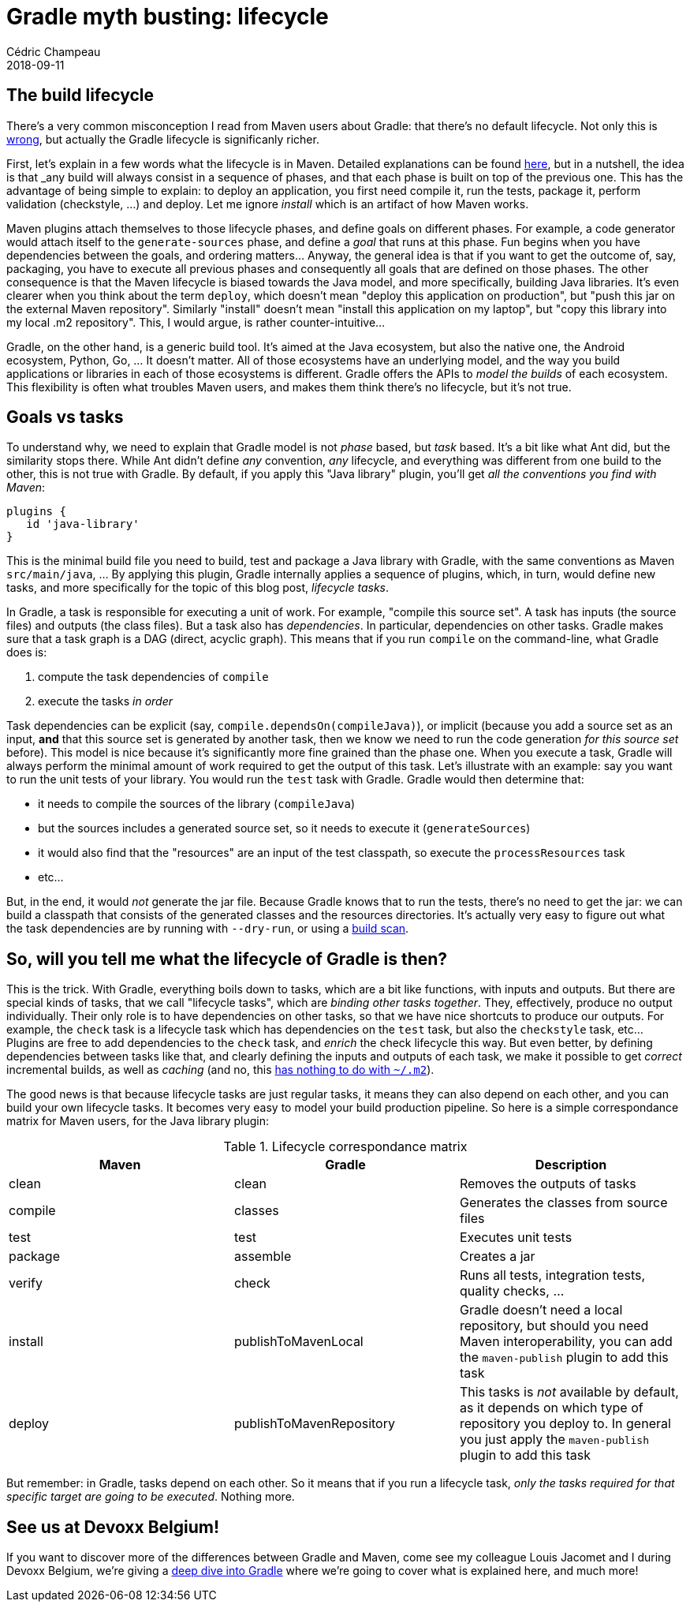 = Gradle myth busting: lifecycle
Cédric Champeau
2018-09-11
:jbake-type: post
:jbake-tags: gradle,maven,lifecycle
:jbake-status: published
:source-highlighter: prettify
:id: gradle-lifecycle-tasks
:linkattrs:

== The build lifecycle

There's a very common misconception I read from Maven users about Gradle: that there's no default lifecycle. Not only this is link:https://scans.gradle.com/s/alokg5xymahwa/timeline?task=345te4gku5gw4[wrong, window="_blank"], but actually the Gradle lifecycle is significanly richer.

First, let's explain in a few words what the lifecycle is in Maven. Detailed explanations can be found https://maven.apache.org/guides/introduction/introduction-to-the-lifecycle.html[here, window="_blank"], but in a nutshell, the idea is that _any_ build will always consist in a sequence of phases, and that each phase is built on top of the previous one. This has the advantage of being simple to explain: to deploy an application, you first need compile it, run the tests, package it, perform validation (checkstyle, ...) and deploy. Let me ignore _install_ which is an artifact of how Maven works.

Maven plugins attach themselves to those lifecycle phases, and define goals on different phases. For example, a code generator would attach itself to the `generate-sources` phase, and define a _goal_ that runs at this phase. Fun begins when you have dependencies between the goals, and ordering matters... Anyway, the general idea is that if you want to get the outcome of, say, packaging, you have to execute all previous phases and consequently all goals that are defined on those phases. The other consequence is that the Maven lifecycle is biased towards the Java model, and more specifically, building Java libraries. It's even clearer when you think about the term `deploy`, which doesn't mean "deploy this application on production", but "push this jar on the external Maven repository". Similarly "install" doesn't mean "install this application on my laptop", but "copy this library into my local .m2 repository". This, I would argue, is rather counter-intuitive...

Gradle, on the other hand, is a generic build tool. It's aimed at the Java ecosystem, but also the native one, the Android ecosystem, Python, Go, ... It doesn't matter. All of those ecosystems have an underlying model, and the way you build applications or libraries in each of those ecosystems is different. Gradle offers the APIs to _model the builds_ of each ecosystem. This flexibility is often what troubles Maven users, and makes them think there's no lifecycle, but it's not true.

## Goals vs tasks

To understand why, we need to explain that Gradle model is not _phase_ based, but _task_ based. It's a bit like what Ant did, but the similarity stops there. While Ant didn't define _any_ convention, _any_ lifecycle, and everything was different from one build to the other, this is not true with Gradle. By default, if you apply this "Java library" plugin, you'll get _all the conventions you find with Maven_:

```
plugins {
   id 'java-library'
}
```

This is the minimal build file you need to build, test and package a Java library with Gradle, with the same conventions as Maven `src/main/java`, ... By applying this plugin, Gradle internally applies a sequence of plugins, which, in turn, would define new tasks, and more specifically for the topic of this blog post, _lifecycle tasks_.

In Gradle, a task is responsible for executing a unit of work. For example, "compile this source set". A task has inputs (the source files) and outputs (the class files). But a task also has _dependencies_. In particular, dependencies on other tasks. Gradle makes sure that a task graph is a DAG (direct, acyclic graph). This means that if you run `compile` on the command-line, what Gradle does is:

1. compute the task dependencies of `compile`
2. execute the tasks _in order_

Task dependencies can be explicit (say, `compile.dependsOn(compileJava)`), or implicit (because you add a source set as an input, *and* that this source set is generated by another task, then we know we need to run the code generation _for this source set_ before). This model is nice because it's significantly more fine grained than the phase one. When you execute a task, Gradle will always perform the minimal amount of work required to get the output of this task. Let's illustrate with an example: say you want to run the unit tests of your library. You would run the `test` task with Gradle. Gradle would then determine that:

- it needs to compile the sources of the library (`compileJava`)
- but the sources includes a generated source set, so it needs to execute it (`generateSources`)
- it would also find that the "resources" are an input of the test classpath, so execute the `processResources` task
- etc...

But, in the end, it would _not_ generate the jar file. Because Gradle knows that to run the tests, there's no need to get the jar: we can build a classpath that consists of the generated classes and the resources directories. It's actually very easy to figure out what the task dependencies are by running with `--dry-run`, or using a https://scans.gradle.com/s/mfihmuxqj2b2u/dependencies?focusedDependency=WzE3LDEsNTgsWzE3LDEsWzIzNiw1OF1dXQ&toggled=W1s4XSxbMTddLFsxNywxXSxbMTcsMSxbMjM2XV1d[build scan, window="_blank"].

== So, will you tell me what the lifecycle of Gradle is then?

This is the trick. With Gradle, everything boils down to tasks, which are a bit like functions, with inputs and outputs. But there are special kinds of tasks, that we call "lifecycle tasks", which are _binding other tasks together_. They, effectively, produce no output individually. Their only role is to have dependencies on other tasks, so that we have nice shortcuts to produce our outputs. For example, the `check` task is a lifecycle task which has dependencies on the `test` task, but also the `checkstyle` task, etc... Plugins are free to add dependencies to the `check` task, and _enrich_ the check lifecycle this way. But even better, by defining dependencies between tasks like that, and clearly defining the inputs and outputs of each task, we make it possible to get _correct_ incremental builds, as well as _caching_ (and no, this https://docs.gradle.org/current/userguide/build_cache.html[has nothing to do with `~/.m2`, window="_blank"]).

The good news is that because lifecycle tasks are just regular tasks, it means they can also depend on each other, and you can build your own lifecycle tasks. It becomes very easy to model your build production pipeline. So here is a simple correspondance matrix for Maven users, for the Java library plugin:

.Lifecycle correspondance matrix
|===
|Maven |Gradle |Description

|clean
|clean
|Removes the outputs of tasks

|compile
|classes
|Generates the classes from source files

|test
|test
|Executes unit tests

|package
|assemble
|Creates a jar

|verify
|check
|Runs all tests, integration tests, quality checks, ...

|install
|publishToMavenLocal
|Gradle doesn't need a local repository, but should you need Maven interoperability, you can add the `maven-publish` plugin to add this task

|deploy
|publishToMavenRepository
|This tasks is _not_ available by default, as it depends on which type of repository you deploy to. In general you just apply the `maven-publish` plugin to add this task

|===

But remember: in Gradle, tasks depend on each other. So it means that if you run a lifecycle task, _only the tasks required for that specific target are going to be executed_. Nothing more.

== See us at Devoxx Belgium!

If you want to discover more of the differences between Gradle and Maven, come see my colleague Louis Jacomet and I during Devoxx Belgium, we're giving a https://dvbe18.confinabox.com/talk/UAH-5130/Switching_to_Gradle:_maturity,_performance,_and_pleasure![deep dive into Gradle, window="_blank"] where we're going to cover what is explained here, and much more!
